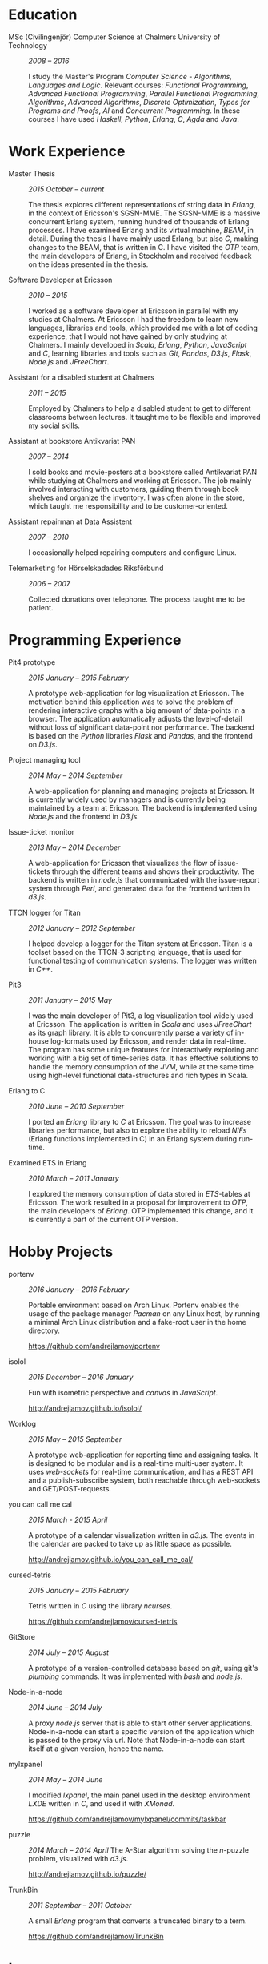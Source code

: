 #+LaTeX_CLASS: cv
#+OPTIONS: H:3 toc:nil num:nil author:nil timestamp:nil title:nil

#+BEGIN_LATEX
\begin{flushleft}
  \bfseries\Large Curriculum Vitae\hfill Andrej Lamov\normalfont
\end{flushleft}

\vspace{-12pt}%
\begin{flushright}
  Riksdalersgatan 25C\\
  414 81 Gothenburg\\
  073 767 50 03\\
  andrej.lamov@gmail.com\\
  https://github.com/andrejlamov\\
  \hrulefill
\end{flushright}
#+END_LATEX

* Education

- MSc (Civilingenjör) Computer Science at Chalmers University of Technology :: /2008 -- 2016/

     I study the Master's Program /Computer Science - Algorithms, Languages and Logic/. Relevant courses: /Functional Programming/, /Advanced Functional Programming/, /Parallel Functional Programming/, /Algorithms/, /Advanced Algorithms/, /Discrete Optimization/, /Types for Programs and Proofs/, /AI/ and /Concurrent Programming/. In these courses I have used /Haskell/, /Python/, /Erlang/, /C/, /Agda/ and /Java/.

* Work Experience

- Master Thesis :: /2015 October -- current/
     
     The thesis explores different representations of string data in /Erlang/, in the context of Ericsson's SGSN-MME. The SGSN-MME is a massive concurrent Erlang system, running hundred of thousands of Erlang processes. I have examined Erlang and its virtual machine, /BEAM/, in detail. During the thesis I have mainly used Erlang, but also /C/, making changes to the BEAM, that is written in C. I have visited the /OTP/ team, the main developers of Erlang, in Stockholm and received feedback on the ideas presented in the thesis.

- Software Developer at Ericsson :: /2010 -- 2015/

     I worked as a software developer at Ericsson in parallel with my studies at Chalmers. At Ericsson I had the freedom to learn new languages, libraries and tools, which provided me with a lot of coding experience, that I would not have gained by only studying at Chalmers. I mainly developed in /Scala/, /Erlang/, /Python/, /JavaScript/ and /C/, learning libraries and tools such as /Git/, /Pandas/, /D3.js/, /Flask/, /Node.js/ and /JFreeChart/.

- Assistant for a disabled student at Chalmers :: /2011 -- 2015/

     Employed by Chalmers to help a disabled student to get to different classrooms between lectures. It taught me to be flexible and improved my social skills.

- Assistant at bookstore Antikvariat PAN :: /2007 -- 2014/
     
     I sold books and movie-posters at a bookstore called Antikvariat PAN while studying at Chalmers and working at Ericsson. The job mainly involved interacting with customers, guiding them through book shelves and organize the inventory. I was often alone in the store, which taught me responsibility and to be customer-oriented.

- Assistant repairman at Data Assistent :: /2007 -- 2010/
     
     I occasionally helped repairing computers and configure Linux.

- Telemarketing for Hörselskadades Riksförbund :: /2006 -- 2007/

     Collected donations over telephone. The process taught me to be patient.
  
* Programming Experience

- Pit4 prototype :: /2015 January -- 2015 February/ 

     A prototype web-application for log visualization at Ericsson. The motivation behind this application was to solve the problem of rendering interactive graphs with a big amount of data-points in a browser. The application automatically adjusts the level-of-detail without loss of significant data-point nor performance. The backend is based on the /Python/ libraries /Flask/ and /Pandas/, and the frontend on /D3.js/.

- Project managing tool :: /2014 May -- 2014 September/ 

     A web-application for planning and managing projects at Ericsson. It is currently widely used by managers and is currently being maintained by a team at Ericsson. The backend is implemented using /Node.js/ and the frontend in /D3.js/.

- Issue-ticket monitor :: /2013 May -- 2014 December/ 
     
     A web-application for Ericsson that visualizes the flow of issue-tickets through the different teams and shows their productivity. The backend is written in /node.js/ that communicated with the issue-report system through /Perl/, and generated data for the frontend written in /d3.js/.
     
- TTCN logger for Titan :: /2012 January -- 2012 September/ 

     I helped develop a logger for the Titan system at Ericsson. Titan is a  toolset based on the TTCN-3 scripting language, that is used for functional testing of communication systems. The logger was written in /C++/.
  
- Pit3 :: /2011 January -- 2015 May/
     
     I was the main developer of Pit3, a log visualization tool widely used at Ericsson. The application is written in /Scala/ and uses /JFreeChart/ as its graph library. It is able to concurrently parse a variety of in-house log-formats used by Ericsson, and render data in real-time. The program has some unique features for interactively exploring and working with a big set of time-series data. It has effective solutions to handle the memory consumption of the /JVM/, while at the same time using high-level functional data-structures and rich types in Scala.

- Erlang to C :: /2010 June -- 2010 September/ 
     
     I ported an /Erlang/ library to /C/ at Ericsson. The goal was to increase libraries performance, but also to explore the ability to reload /NIFs/ (Erlang functions implemented in C) in an Erlang system during run-time.
     
- Examined ETS in Erlang :: /2010 March  -- 2011 January/ 

     I explored the memory consumption of data stored in /ETS/-tables at Ericsson. The work resulted in a proposal for improvement to /OTP/, the main developers of /Erlang/. OTP implemented this change, and it is currently a part of the current OTP version.

* Hobby Projects

- portenv :: /2016 January -- 2016 February/

     Portable environment based on Arch Linux. Portenv enables the usage of the package manager /Pacman/ on any Linux host, by running a minimal Arch Linux distribution and a fake-root user in the home directory. 

     https://github.com/andrejlamov/portenv

- isolol :: /2015 December -- 2016 January/

     Fun with isometric perspective and /canvas/ in /JavaScript/.

     http://andrejlamov.github.io/isolol/
     
- Worklog :: /2015 May -- 2015 September/ 

     A prototype web-application for reporting time and assigning tasks. It is designed to be modular and is a real-time multi-user system. It uses /web-sockets/ for real-time communication, and has a REST API and a publish-subscribe system, both reachable through web-sockets and GET/POST-requests.
     
- you can call me cal :: /2015 March - 2015 April/

     A prototype of a calendar visualization written in /d3.js/. The events in the calendar are packed to take up as little space as possible.

     http://andrejlamov.github.io/you_can_call_me_cal/

- cursed-tetris :: /2015 January -- 2015 February/
     
     Tetris written in /C/ using the library /ncurses/.
     
     https://github.com/andrejlamov/cursed-tetris
     
- GitStore :: /2014 July -- 2015 August/

     A prototype of a version-controlled database based on /git/, using git's /plumbing/ commands. It was implemented with /bash/ and /node.js/.

- Node-in-a-node :: /2014 June -- 2014 July/

     A proxy /node.js/ server that is able to start other server applications. Node-in-a-node can start a specific version of the application which is passed to the proxy via url. Note that Node-in-a-node can start itself at a given version, hence the name.

- mylxpanel :: /2014 May -- 2014 June/

     I modified /lxpanel/, the main panel used in the desktop environment /LXDE/ written in /C/, and used it with /XMonad/.

     https://github.com/andrejlamov/mylxpanel/commits/taskbar

- puzzle :: /2014 March -- 2014 April/ 
     The A-Star algorithm solving the /n/-puzzle problem, visualized with /d3.js/.
     
     http://andrejlamov.github.io/puzzle/

- TrunkBin :: /2011 September -- 2011 October/

     A small /Erlang/ program that converts a truncated binary to a term.     

     https://github.com/andrejlamov/TrunkBin

* Languages 

Fluent in /Swedish/, /English/ and /Russian/.
